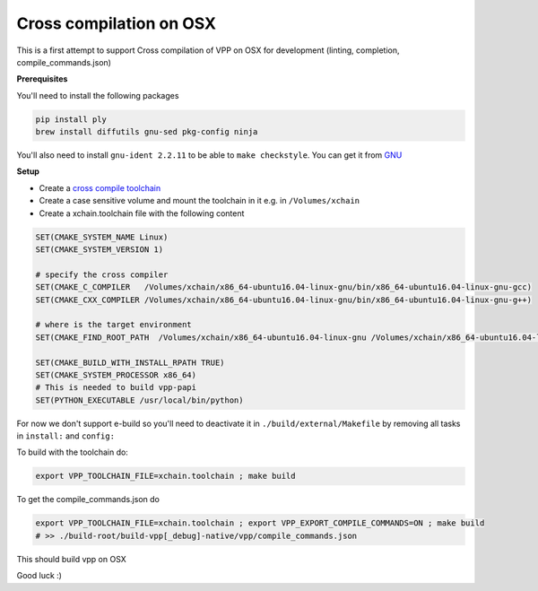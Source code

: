 .. _cross_compile_osx :

Cross compilation on OSX
========================

This is a first attempt to support Cross compilation of VPP on OSX for development (linting, completion, compile_commands.json)


**Prerequisites**

You'll need to install the following packages

.. code-block:: bash

  pip install ply
  brew install diffutils gnu-sed pkg-config ninja

You'll also need to install ``gnu-ident 2.2.11`` to be able to ``make checkstyle``. You can get it from `GNU <https://www.gnu.org/prep/ftp.html>`_

**Setup**

* Create a `cross compile toolchain <https://crosstool-ng.github.io/>`_
* Create a case sensitive volume and mount the toolchain in it e.g. in ``/Volumes/xchain``
* Create a xchain.toolchain file with the following content

.. code-block:: cmake

  SET(CMAKE_SYSTEM_NAME Linux)
  SET(CMAKE_SYSTEM_VERSION 1)

  # specify the cross compiler
  SET(CMAKE_C_COMPILER   /Volumes/xchain/x86_64-ubuntu16.04-linux-gnu/bin/x86_64-ubuntu16.04-linux-gnu-gcc)
  SET(CMAKE_CXX_COMPILER /Volumes/xchain/x86_64-ubuntu16.04-linux-gnu/bin/x86_64-ubuntu16.04-linux-gnu-g++)

  # where is the target environment
  SET(CMAKE_FIND_ROOT_PATH  /Volumes/xchain/x86_64-ubuntu16.04-linux-gnu /Volumes/xchain/x86_64-ubuntu16.04-linux-gnu//x86_64-ubuntu16.04-linux-gnu/sysroot/)

  SET(CMAKE_BUILD_WITH_INSTALL_RPATH TRUE)
  SET(CMAKE_SYSTEM_PROCESSOR x86_64)
  # This is needed to build vpp-papi
  SET(PYTHON_EXECUTABLE /usr/local/bin/python)


For now we don't support e-build so you'll need to deactivate it in ``./build/external/Makefile`` by removing all tasks in ``install:`` and ``config:``

To build with the toolchain do:

.. code-block:: bash

  export VPP_TOOLCHAIN_FILE=xchain.toolchain ; make build


To get the compile_commands.json do

.. code-block:: bash

  export VPP_TOOLCHAIN_FILE=xchain.toolchain ; export VPP_EXPORT_COMPILE_COMMANDS=ON ; make build
  # >> ./build-root/build-vpp[_debug]-native/vpp/compile_commands.json

This should build vpp on OSX


Good luck :)


